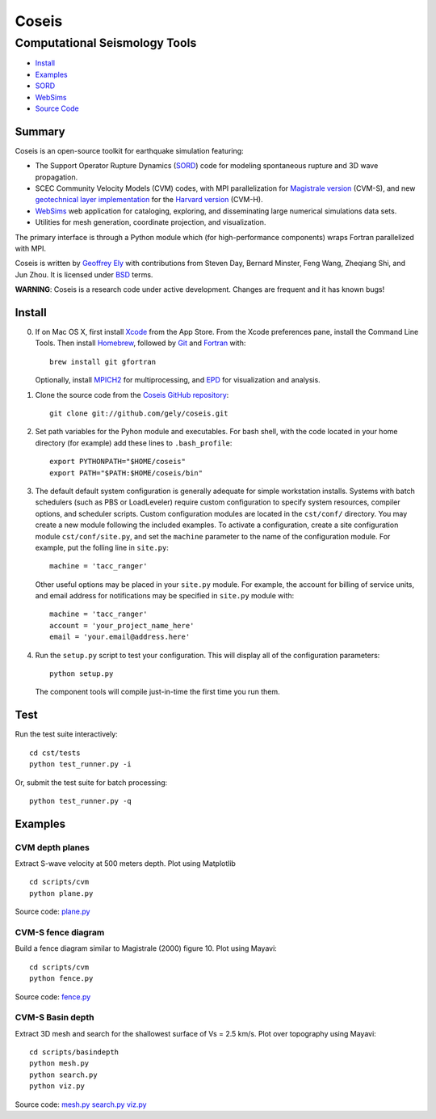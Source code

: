 ======
Coseis
======
Computational Seismology Tools
~~~~~~~~~~~~~~~~~~~~~~~~~~~~~~

.. class:: navbar

+ Install_
+ Examples_
+ SORD_
+ WebSims_
+ `Source Code`_

.. _SORD:         sord.html
.. _WebSims:      http://scec.usc.edu/websims
.. _Source Code:  https://github.com/gely/coseis/

Summary
=======

Coseis is an open-source toolkit for earthquake simulation featuring:

*   The Support Operator Rupture Dynamics (SORD_) code for modeling spontaneous
    rupture and 3D wave propagation.

*   SCEC Community Velocity Models (CVM) codes, with MPI parallelization for
    `Magistrale version`__ (CVM-S), and new `geotechnical layer
    implementation`__ for the `Harvard version`__ (CVM-H).

*   WebSims_ web application for cataloging, exploring, and disseminating large
    numerical simulations data sets.

*   Utilities for mesh generation, coordinate projection, and visualization.

__ http://www.data.scec.org/3Dvelocity/
__ http://earth.usc.edu/~gely/vs30gtl/
__ http://structure.harvard.edu/cvm-h/

The primary interface is through a Python module which (for high-performance
components) wraps Fortran parallelized with MPI.

Coseis is written by `Geoffrey Ely`_ with contributions from Steven Day,
Bernard Minster, Feng Wang, Zheqiang Shi, and Jun Zhou.  It is licensed under
BSD_ terms.

.. _Geoffrey Ely: http://www.alcf.anl.gov/~gely/
.. _GPLv3:        http://www.gnu.org/licenses/gpl-3.0.html
.. _BSD:          http://opensource.org/licenses/BSD-2-Clause

.. class:: warning

    **WARNING**: Coseis is a research code under active development.  Changes
    are frequent and it has known bugs!


Install
=======

0.  If on Mac OS X, first install Xcode_ from the App Store. From the Xcode
    preferences pane, install the Command Line Tools. Then install Homebrew_,
    followed by Git_ and Fortran_ with::

        brew install git gfortran

    Optionally, install MPICH2_ for multiprocessing, and EPD_ for visualization
    and analysis.

1.  Clone the source code from the `Coseis GitHub repository
    <http://github.com/gely/coseis>`__::

        git clone git://github.com/gely/coseis.git

2.  Set path variables for the Pyhon module and executables. For bash shell,
    with the code located in your home directory (for example) add these lines to
    ``.bash_profile``::

        export PYTHONPATH="$HOME/coseis"
        export PATH="$PATH:$HOME/coseis/bin"

3.  The default default system configuration is generally adequate for simple
    workstation installs.  Systems with batch schedulers (such as PBS or
    LoadLeveler) require custom configuration to specify system resources, compiler
    options, and scheduler scripts.  Custom configuration modules are located in
    the ``cst/conf/`` directory.  You may create a new module following the
    included examples.  To activate a configuration, create a site configuration
    module ``cst/conf/site.py``, and set the  ``machine`` parameter to the name of
    the configuration module. For example, put the folling line in ``site.py``::

        machine = 'tacc_ranger'

    Other useful options may be placed in your ``site.py`` module.  For example,
    the account for billing of service units, and email address for notifications
    may be specified in ``site.py`` module with::

        machine = 'tacc_ranger'
        account = 'your_project_name_here'
        email = 'your.email@address.here'

4.  Run the ``setup.py`` script to test your configuration. This will display
    all of the configuration parameters::

        python setup.py

    The component tools will compile just-in-time the first time you run them.

.. _Xcode:       http://itunes.apple.com/us/app/xcode/id497799835
.. _Homebrew:    http://mxcl.github.com/homebrew/
.. _Git:         http://git-scm.com/
.. _Fortran:     http://r.research.att.com/tools/
.. _MPICH2:      http://www.mcs.anl.gov/research/projects/mpich2/
.. _EPD:         http://www.enthought.com/products/epddownload.php

Test
====

Run the test suite interactively:
::

    cd cst/tests
    python test_runner.py -i

Or, submit the test suite for batch processing:
::

    python test_runner.py -q


Examples
========

CVM depth planes
----------------

.. image:: ../scripts/cvm/cvms-vs500.png
.. image:: ../scripts/cvm/cvmh-vs500.png

Extract S-wave velocity at 500 meters depth. Plot using Matplotlib
::

    cd scripts/cvm
    python plane.py

Source code:
`plane.py <../scripts/cvm/plane.py>`__

CVM-S fence diagram
-------------------

.. image:: ../scripts/cvm/cvms-vp-fence.png

Build a fence diagram similar to Magistrale (2000) figure 10. Plot using
Mayavi::

    cd scripts/cvm
    python fence.py

Source code:
`fence.py <../scripts/cvm/fence.py>`__

CVM-S Basin depth
-----------------

.. image:: ../scripts/basindepth/cvm-z25.png

Extract 3D mesh and search for the shallowest surface of Vs = 2.5 km/s.
Plot over topography using Mayavi::

    cd scripts/basindepth
    python mesh.py
    python search.py
    python viz.py

Source code:
`mesh.py <../scripts/basindepth/mesh.py>`__
`search.py <../scripts/basindepth/search.py>`__
`viz.py <../scripts/basindepth/viz.py>`__

